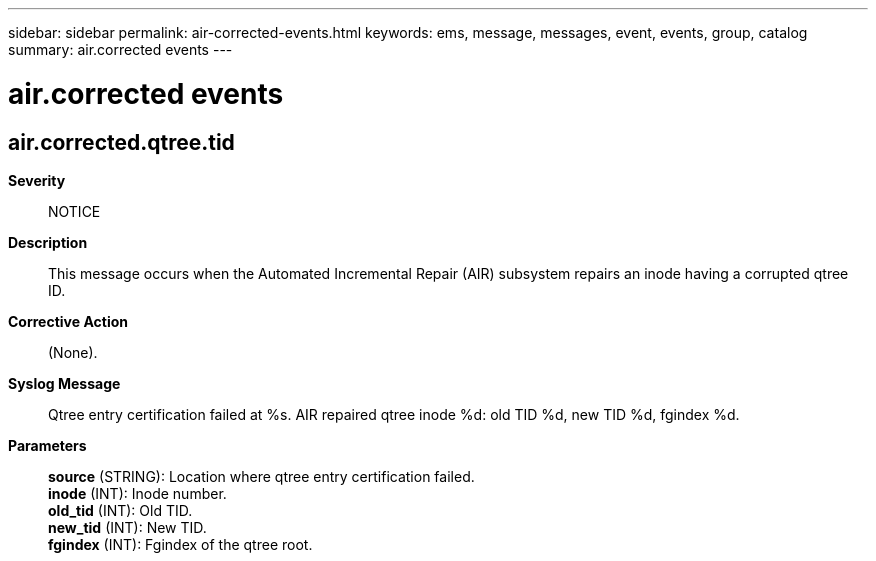 ---
sidebar: sidebar
permalink: air-corrected-events.html
keywords: ems, message, messages, event, events, group, catalog
summary: air.corrected events
---

= air.corrected events
:toc: macro
:toclevels: 1
:hardbreaks:
:nofooter:
:icons: font
:linkattrs:
:imagesdir: ./media/

== air.corrected.qtree.tid
*Severity*::
NOTICE
*Description*::
This message occurs when the Automated Incremental Repair (AIR) subsystem repairs an inode having a corrupted qtree ID.
*Corrective Action*::
(None).
*Syslog Message*::
Qtree entry certification failed at %s. AIR repaired qtree inode %d: old TID %d, new TID %d, fgindex %d.
*Parameters*::
*source* (STRING): Location where qtree entry certification failed.
*inode* (INT): Inode number.
*old_tid* (INT): Old TID.
*new_tid* (INT): New TID.
*fgindex* (INT): Fgindex of the qtree root.
